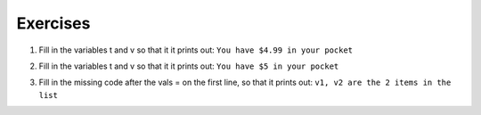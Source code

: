 ..  Copyright (C)  Brad Miller, David Ranum, Jeffrey Elkner, Peter Wentworth, Allen B. Downey, Chris
    Meyers, and Dario Mitchell.  Permission is granted to copy, distribute
    and/or modify this document under the terms of the GNU Free Documentation
    License, Version 1.3 or any later version published by the Free Software
    Foundation; with Invariant Sections being Forward, Prefaces, and
    Contributor List, no Front-Cover Texts, and no Back-Cover Texts.  A copy of
    the license is included in the section entitled "GNU Free Documentation
    License".

Exercises
---------
  
1. Fill in the variables t and v so that it it prints out: ``You have $4.99 in your pocket``

.. actex:: interpolation_6

   pocketmoney = 4.99
   t =
   v =
   newstring = t % v
   print newstring
   
2. Fill in the variables t and v so that it it prints out: ``You have $5 in your pocket``

.. actex:: interpolation_7

   pocketmoney = 4.99
   t =
   v =
   newstring = t % v
   print newstring
   
3. Fill in the missing code after the vals = on the first line, so that it prints out: ``v1, v2 are the 2 items in the list``

.. actex:: interpolation_8

   vals =                            
   templ = "%s, %s are the %d items in the list"
   print templ % (vals[0], vals[1], len(vals))
